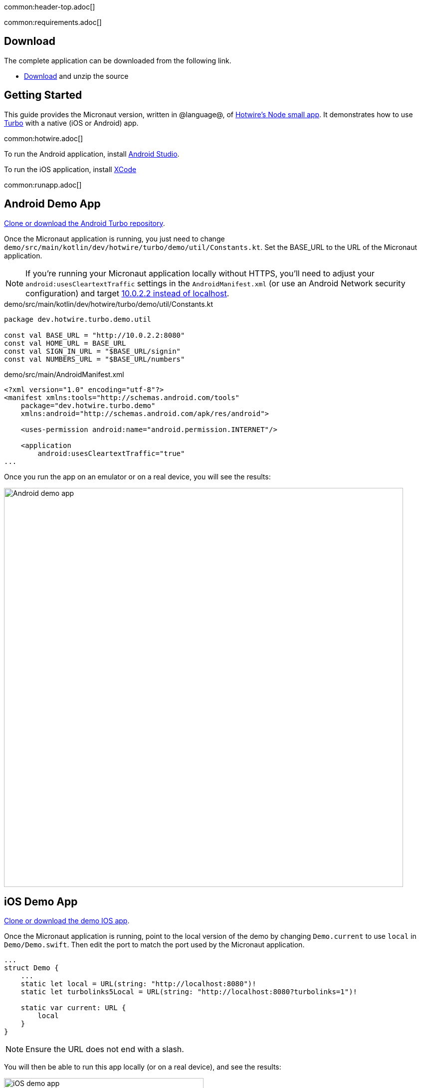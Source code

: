 common:header-top.adoc[]

common:requirements.adoc[]

== Download

The complete application can be downloaded from the following link.

* link:@sourceDir@.zip[Download] and unzip the source

== Getting Started

This guide provides the Micronaut version, written in @language@, of https://github.com/hotwired/turbo-native-demo[Hotwire's Node small app]. It demonstrates how to use https://turbo.hotwired.dev/[Turbo] with a native (iOS or Android) app.

common:hotwire.adoc[]

To run the Android application, install https://developer.android.com/studio[Android Studio].

To run the iOS application, install https://developer.apple.com/xcode/[XCode]

common:runapp.adoc[]

== Android Demo App

https://github.com/hotwired/turbo-android/tree/main/demo[Clone or download the Android Turbo repository].

Once the Micronaut application is running, you just need to change `demo/src/main/kotlin/dev/hotwire/turbo/demo/util/Constants.kt`. Set the BASE_URL to the URL of the Micronaut application.

NOTE: If you're running your Micronaut application locally without HTTPS, you'll need to adjust your `android:usesCleartextTraffic` settings in the `AndroidManifest.xml` (or use an Android Network security configuration) and target https://developer.android.com/studio/run/emulator-networking[10.0.2.2 instead of localhost].

[source, kotlin]
.demo/src/main/kotlin/dev/hotwire/turbo/demo/util/Constants.kt
----
package dev.hotwire.turbo.demo.util

const val BASE_URL = "http://10.0.2.2:8080"
const val HOME_URL = BASE_URL
const val SIGN_IN_URL = "$BASE_URL/signin"
const val NUMBERS_URL = "$BASE_URL/numbers"
----

[source, xml]
.demo/src/main/AndroidManifest.xml
----
<?xml version="1.0" encoding="utf-8"?>
<manifest xmlns:tools="http://schemas.android.com/tools"
    package="dev.hotwire.turbo.demo"
    xmlns:android="http://schemas.android.com/apk/res/android">

    <uses-permission android:name="android.permission.INTERNET"/>

    <application
        android:usesCleartextTraffic="true"
...
----

Once you run the app on an emulator or on a real device, you will see the results:

image::android-turbo-demo-app.png[Android demo app, 800]

== iOS Demo App

https://github.com/hotwired/turbo-ios/tree/main/Demo[Clone or download the demo IOS app].

Once the Micronaut application is running, point to the local version of the demo by changing `Demo.current` to use `local` in `Demo/Demo.swift`. Then edit the port to match the port used by the Micronaut application.

[source,swift]
----
...
struct Demo {
    ...
    static let local = URL(string: "http://localhost:8080")!
    static let turbolinks5Local = URL(string: "http://localhost:8080?turbolinks=1")!

    static var current: URL {
        local
    }
}
----

NOTE: Ensure the URL does not end with a slash.

You will then be able to run this app locally (or on a real device), and see the results:

image::ios-turbo-demo-app.png[iOS demo app, 400]

common:next.adoc[]

Read more about https://turbo.hotwired.dev/[Turbo].

Read more about https://micronaut-projects.github.io/micronaut-views/latest/guide/[Micronaut Views]

common:helpWithMicronaut.adoc[]